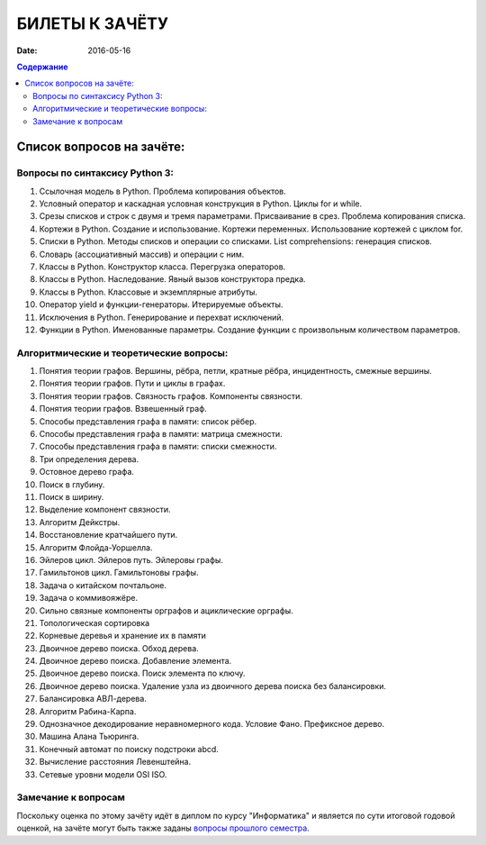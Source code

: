 БИЛЕТЫ К ЗАЧЁТУ
###############

:date: 2016-05-16

.. default-role:: code
.. contents:: Содержание

Список вопросов на зачёте:
==========================

Вопросы по синтаксису Python 3:
-------------------------------

#. Ссылочная модель в Python. Проблема копирования объектов.
#. Условный оператор и каскадная условная конструкция в Python. Циклы for и while.
#. Срезы списков и строк с двумя и тремя параметрами. Присваивание в срез. Проблема копирования списка.
#. Кортежи в Python. Создание и использование. Кортежи переменных. Использование кортежей с циклом for.
#. Списки в Python. Методы списков и операции со списками. List comprehensions: генерация списков.
#. Словарь (ассоциативный массив) и операции с ним.
#. Классы в Python. Конструктор класса. Перегрузка операторов.
#. Классы в Python. Наследование. Явный вызов конструктора предка.
#. Классы в Python. Классовые и экземплярные атрибуты.
#. Оператор yield и функции-генераторы. Итерируемые объекты.
#. Исключения в Python. Генерирование и перехват исключений.
#. Функции в Python. Именованные параметры. Создание функции с произвольным количеством параметров.

Алгоритмические и теоретические вопросы:
----------------------------------------

#. Понятия теории графов. Вершины, рёбра, петли, кратные рёбра, инцидентность, смежные вершины.
#. Понятия теории графов. Пути и циклы в графах.
#. Понятия теории графов. Связность графов. Компоненты связности.
#. Понятия теории графов. Взвешенный граф.
#. Способы представления графа в памяти: список рёбер.
#. Способы представления графа в памяти: матрица смежности.
#. Способы представления графа в памяти: списки смежности.
#. Три определения дерева.
#. Остовное дерево графа.
#. Поиск в глубину.
#. Поиск в ширину.
#. Выделение компонент связности.
#. Алгоритм Дейкстры.
#. Восстановление кратчайшего пути.
#. Алгоритм Флойда-Уоршелла.
#. Эйлеров цикл. Эйлеров путь. Эйлеровы графы.
#. Гамильтонов цикл. Гамильтоновы графы.
#. Задача о китайском почтальоне.
#. Задача о коммивояжёре.
#. Сильно связные компоненты орграфов и ациклические орграфы.
#. Топологическая сортировка
#. Корневые деревья и хранение их в памяти
#. Двоичное дерево поиска. Обход дерева.
#. Двоичное дерево поиска. Добавление элемента.
#. Двоичное дерево поиска. Поиск элемента по ключу.
#. Двоичное дерево поиска. Удаление узла из двоичного дерева поиска без балансировки.
#. Балансировка АВЛ-дерева.
#. Алгоритм Рабина-Карпа.
#. Однозначное декодирование неравномерного кода. Условие Фано. Префиксное дерево.
#. Машина Алана Тьюринга.
#. Конечный автомат по поиску подстроки abcd.
#. Вычисление расстояния Левенштейна.
#. Сетевые уровни модели OSI ISO.


Замечание к вопросам
--------------------

Поскольку оценка по этому зачёту идёт в диплом по курсу "Информатика" и является по сути итоговой годовой оценкой,
на зачёте могут быть также заданы `вопросы прошлого семестра`__.

.. __: lab15.html
